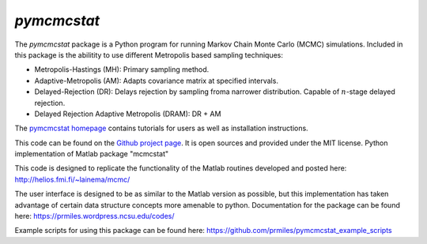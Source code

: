 `pymcmcstat`
============

The `pymcmcstat` package is a Python program for running Markov Chain Monte Carlo (MCMC) simulations.
Included in this package is the abilitity to use different Metropolis based sampling techniques:

* Metropolis-Hastings (MH): Primary sampling method.
* Adaptive-Metropolis (AM): Adapts covariance matrix at specified intervals.
* Delayed-Rejection (DR): Delays rejection by sampling froma  narrower distribution.  Capable of :math:`n`-stage delayed rejection.
* Delayed Rejection Adaptive Metropolis (DRAM): DR + AM

The `pymcmcstat homepage <https://prmiles.wordpress.ncsu.edu/codes/python-packages/pymcmcstat/>`_ contains tutorials for users as well as installation instructions.

This code can be found on the `Github project page <https://github.com/prmiles/pymcmcstat>`_.  It is open sources and provided under the MIT license.
Python implementation of Matlab package "mcmcstat"

This code is designed to replicate the functionality of the Matlab routines developed and posted here: http://helios.fmi.fi/~lainema/mcmc/

The user interface is designed to be as similar to the Matlab version as possible, but this implementation has taken advantage of certain data structure concepts more amenable to python.  Documentation for the package can be found here: https://prmiles.wordpress.ncsu.edu/codes/

Example scripts for using this package can be found here: https://github.com/prmiles/pymcmcstat_example_scripts

